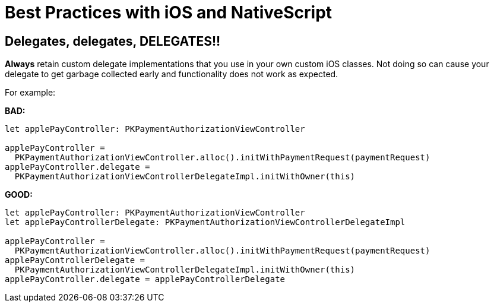 :imagesdir: ../../assets/images/best-practices
= Best Practices with iOS and NativeScript

== Delegates, delegates, DELEGATES!!

*Always* retain custom delegate implementations that you use in your own custom iOS classes.
Not doing so can cause your delegate to get garbage collected early and functionality does not work as expected.

For example:

*BAD:*

[,ts]
----
let applePayController: PKPaymentAuthorizationViewController

applePayController =
  PKPaymentAuthorizationViewController.alloc().initWithPaymentRequest(paymentRequest)
applePayController.delegate =
  PKPaymentAuthorizationViewControllerDelegateImpl.initWithOwner(this)
----

*GOOD:*

[,ts]
----
let applePayController: PKPaymentAuthorizationViewController
let applePayControllerDelegate: PKPaymentAuthorizationViewControllerDelegateImpl

applePayController =
  PKPaymentAuthorizationViewController.alloc().initWithPaymentRequest(paymentRequest)
applePayControllerDelegate =
  PKPaymentAuthorizationViewControllerDelegateImpl.initWithOwner(this)
applePayController.delegate = applePayControllerDelegate
----
